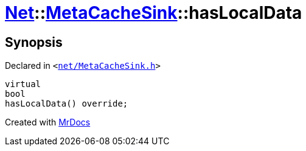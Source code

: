 [#Net-MetaCacheSink-hasLocalData]
= xref:Net.adoc[Net]::xref:Net/MetaCacheSink.adoc[MetaCacheSink]::hasLocalData
:relfileprefix: ../../
:mrdocs:


== Synopsis

Declared in `&lt;https://github.com/PrismLauncher/PrismLauncher/blob/develop/net/MetaCacheSink.h#L48[net&sol;MetaCacheSink&period;h]&gt;`

[source,cpp,subs="verbatim,replacements,macros,-callouts"]
----
virtual
bool
hasLocalData() override;
----



[.small]#Created with https://www.mrdocs.com[MrDocs]#
